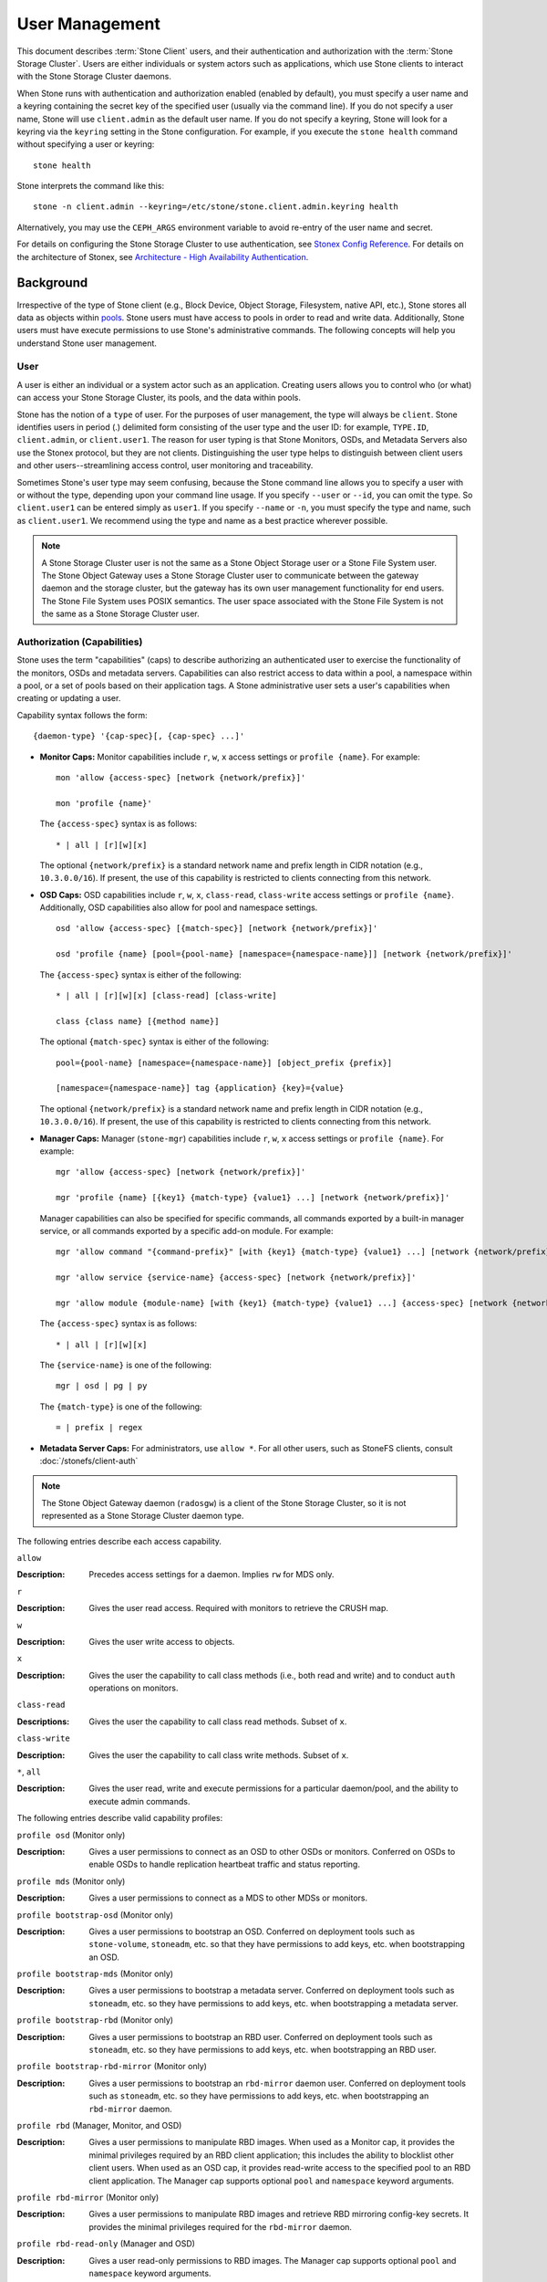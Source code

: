 .. _user-management:

=================
 User Management
=================

This document describes :term:`Stone Client` users, and their authentication and
authorization with the :term:`Stone Storage Cluster`. Users are either
individuals or system actors such as applications, which use Stone clients to
interact with the Stone Storage Cluster daemons.

.. ditaa::
            +-----+
            | {o} |
            |     |
            +--+--+       /---------\               /---------\
               |          |  Stone   |               |  Stone   |
            ---+---*----->|         |<------------->|         |
               |     uses | Clients |               | Servers |
               |          \---------/               \---------/
            /--+--\
            |     |
            |     |
             actor


When Stone runs with authentication and authorization enabled (enabled by
default), you must specify a user name and a keyring containing the secret key
of the specified user (usually via the command line). If you do not specify a
user name, Stone will use ``client.admin`` as the default user name. If you do
not specify a keyring, Stone will look for a keyring via the ``keyring`` setting
in the Stone configuration. For example, if you execute the ``stone health``
command without specifying a user or keyring::

	stone health

Stone interprets the command like this::

	stone -n client.admin --keyring=/etc/stone/stone.client.admin.keyring health

Alternatively, you may use the ``CEPH_ARGS`` environment variable to avoid
re-entry of the user name and secret.

For details on configuring the Stone Storage Cluster to use authentication,
see `Stonex Config Reference`_. For details on the architecture of Stonex, see
`Architecture - High Availability Authentication`_.

Background
==========

Irrespective of the type of Stone client (e.g., Block Device, Object Storage,
Filesystem, native API, etc.), Stone stores all data as objects within `pools`_.
Stone users must have access to pools in order to read and write data.
Additionally, Stone users must have execute permissions to use Stone's
administrative commands. The following concepts will help you understand Stone
user management.

User
----

A user is either an individual or a system actor such as an application.
Creating users allows you to control who (or what) can access your Stone Storage
Cluster, its pools, and the data within pools.

Stone has the notion of a ``type`` of user. For the purposes of user management,
the type will always be ``client``. Stone identifies users in period (.)
delimited form consisting of the user type and the user ID: for example,
``TYPE.ID``, ``client.admin``, or ``client.user1``. The reason for user typing
is that Stone Monitors, OSDs, and Metadata Servers also use the Stonex protocol,
but they are not clients. Distinguishing the user type helps to distinguish
between client users and other users--streamlining access control, user
monitoring and traceability.

Sometimes Stone's user type may seem confusing, because the Stone command line
allows you to specify a user with or without the type, depending upon your
command line usage. If you specify ``--user`` or ``--id``, you can omit the
type. So ``client.user1`` can be entered simply as ``user1``. If you specify
``--name`` or ``-n``, you must specify the type and name, such as
``client.user1``. We recommend using the type and name as a best practice
wherever possible.

.. note:: A Stone Storage Cluster user is not the same as a Stone Object Storage
   user or a Stone File System user. The Stone Object Gateway uses a Stone Storage
   Cluster user to communicate between the gateway daemon and the storage
   cluster, but the gateway has its own user management functionality for end
   users. The Stone File System uses POSIX semantics. The user space associated
   with the Stone File System is not the same as a Stone Storage Cluster user.



Authorization (Capabilities)
----------------------------

Stone uses the term "capabilities" (caps) to describe authorizing an
authenticated user to exercise the functionality of the monitors, OSDs and
metadata servers. Capabilities can also restrict access to data within a pool,
a namespace within a pool, or a set of pools based on their application tags.
A Stone administrative user sets a user's capabilities when creating or updating
a user.

Capability syntax follows the form::

	{daemon-type} '{cap-spec}[, {cap-spec} ...]'

- **Monitor Caps:** Monitor capabilities include ``r``, ``w``, ``x`` access
  settings or ``profile {name}``. For example::

	mon 'allow {access-spec} [network {network/prefix}]'

	mon 'profile {name}'

  The ``{access-spec}`` syntax is as follows: ::

        * | all | [r][w][x]

  The optional ``{network/prefix}`` is a standard network name and
  prefix length in CIDR notation (e.g., ``10.3.0.0/16``).  If present,
  the use of this capability is restricted to clients connecting from
  this network.

- **OSD Caps:** OSD capabilities include ``r``, ``w``, ``x``, ``class-read``,
  ``class-write`` access settings or ``profile {name}``. Additionally, OSD
  capabilities also allow for pool and namespace settings. ::

	osd 'allow {access-spec} [{match-spec}] [network {network/prefix}]'

	osd 'profile {name} [pool={pool-name} [namespace={namespace-name}]] [network {network/prefix}]'

  The ``{access-spec}`` syntax is either of the following: ::

        * | all | [r][w][x] [class-read] [class-write]

        class {class name} [{method name}]

  The optional ``{match-spec}`` syntax is either of the following: ::

        pool={pool-name} [namespace={namespace-name}] [object_prefix {prefix}]

        [namespace={namespace-name}] tag {application} {key}={value}

  The optional ``{network/prefix}`` is a standard network name and
  prefix length in CIDR notation (e.g., ``10.3.0.0/16``).  If present,
  the use of this capability is restricted to clients connecting from
  this network.

- **Manager Caps:** Manager (``stone-mgr``) capabilities include
  ``r``, ``w``, ``x`` access settings or ``profile {name}``. For example: ::

	mgr 'allow {access-spec} [network {network/prefix}]'

	mgr 'profile {name} [{key1} {match-type} {value1} ...] [network {network/prefix}]'

  Manager capabilities can also be specified for specific commands,
  all commands exported by a built-in manager service, or all commands
  exported by a specific add-on module. For example: ::

        mgr 'allow command "{command-prefix}" [with {key1} {match-type} {value1} ...] [network {network/prefix}]'

        mgr 'allow service {service-name} {access-spec} [network {network/prefix}]'

        mgr 'allow module {module-name} [with {key1} {match-type} {value1} ...] {access-spec} [network {network/prefix}]'

  The ``{access-spec}`` syntax is as follows: ::

        * | all | [r][w][x]

  The ``{service-name}`` is one of the following: ::

        mgr | osd | pg | py

  The ``{match-type}`` is one of the following: ::

        = | prefix | regex

- **Metadata Server Caps:** For administrators, use ``allow *``.  For all
  other users, such as StoneFS clients, consult :doc:`/stonefs/client-auth`


.. note:: The Stone Object Gateway daemon (``radosgw``) is a client of the
          Stone Storage Cluster, so it is not represented as a Stone Storage
          Cluster daemon type.

The following entries describe each access capability.

``allow``

:Description: Precedes access settings for a daemon. Implies ``rw``
              for MDS only.


``r``

:Description: Gives the user read access. Required with monitors to retrieve
              the CRUSH map.


``w``

:Description: Gives the user write access to objects.


``x``

:Description: Gives the user the capability to call class methods
              (i.e., both read and write) and to conduct ``auth``
              operations on monitors.


``class-read``

:Descriptions: Gives the user the capability to call class read methods.
               Subset of ``x``.


``class-write``

:Description: Gives the user the capability to call class write methods.
              Subset of ``x``.


``*``, ``all``

:Description: Gives the user read, write and execute permissions for a
              particular daemon/pool, and the ability to execute
              admin commands.

The following entries describe valid capability profiles:

``profile osd`` (Monitor only)

:Description: Gives a user permissions to connect as an OSD to other OSDs or
              monitors. Conferred on OSDs to enable OSDs to handle replication
              heartbeat traffic and status reporting.


``profile mds`` (Monitor only)

:Description: Gives a user permissions to connect as a MDS to other MDSs or
              monitors.


``profile bootstrap-osd`` (Monitor only)

:Description: Gives a user permissions to bootstrap an OSD. Conferred on
              deployment tools such as ``stone-volume``, ``stoneadm``, etc.
              so that they have permissions to add keys, etc. when
              bootstrapping an OSD.


``profile bootstrap-mds`` (Monitor only)

:Description: Gives a user permissions to bootstrap a metadata server.
              Conferred on deployment tools such as ``stoneadm``, etc.
              so they have permissions to add keys, etc. when bootstrapping
              a metadata server.

``profile bootstrap-rbd`` (Monitor only)

:Description: Gives a user permissions to bootstrap an RBD user.
              Conferred on deployment tools such as ``stoneadm``, etc.
              so they have permissions to add keys, etc. when bootstrapping
              an RBD user.

``profile bootstrap-rbd-mirror`` (Monitor only)

:Description: Gives a user permissions to bootstrap an ``rbd-mirror`` daemon
              user. Conferred on deployment tools such as ``stoneadm``, etc.
              so they have permissions to add keys, etc. when bootstrapping
              an ``rbd-mirror`` daemon.

``profile rbd`` (Manager, Monitor, and OSD)

:Description: Gives a user permissions to manipulate RBD images. When used
              as a Monitor cap, it provides the minimal privileges required
              by an RBD client application; this includes the ability
	      to blocklist other client users. When used as an OSD cap, it
              provides read-write access to the specified pool to an
	      RBD client application. The Manager cap supports optional
              ``pool`` and ``namespace`` keyword arguments.

``profile rbd-mirror`` (Monitor only)

:Description: Gives a user permissions to manipulate RBD images and retrieve
              RBD mirroring config-key secrets. It provides the minimal
              privileges required for the ``rbd-mirror`` daemon.

``profile rbd-read-only`` (Manager and OSD)

:Description: Gives a user read-only permissions to RBD images. The Manager
              cap supports optional ``pool`` and ``namespace`` keyword
              arguments.

``profile simple-rados-client`` (Monitor only)

:Description: Gives a user read-only permissions for monitor, OSD, and PG data.
              Intended for use by direct librados client applications.

``profile simple-rados-client-with-blocklist`` (Monitor only)

:Description: Gives a user read-only permissions for monitor, OSD, and PG data.
              Intended for use by direct librados client applications. Also
              includes permission to add blocklist entries to build HA
              applications.

``profile fs-client`` (Monitor only)

:Description: Gives a user read-only permissions for monitor, OSD, PG, and MDS
              data.  Intended for StoneFS clients.

``profile role-definer`` (Monitor and Auth)

:Description: Gives a user **all** permissions for the auth subsystem, read-only
              access to monitors, and nothing else.  Useful for automation
              tools.  Do not assign this unless you really, **really** know what
              you're doing as the security ramifications are substantial and
              pervasive.

``profile crash`` (Monitor only)

:Description: Gives a user read-only access to monitors, used in conjunction
              with the manager ``crash`` module when collecting daemon crash
              dumps for later analysis.

Pool
----

A pool is a logical partition where users store data.
In Stone deployments, it is common to create a pool as a logical partition for
similar types of data. For example, when deploying Stone as a backend for
OpenStack, a typical deployment would have pools for volumes, images, backups
and virtual machines, and users such as ``client.glance``, ``client.cinder``,
etc.

Application Tags
----------------

Access may be restricted to specific pools as defined by their application
metadata. The ``*`` wildcard may be used for the ``key`` argument, the
``value`` argument, or both. ``all`` is a synony for ``*``.

Namespace
---------

Objects within a pool can be associated to a namespace--a logical group of
objects within the pool. A user's access to a pool can be associated with a
namespace such that reads and writes by the user take place only within the
namespace. Objects written to a namespace within the pool can only be accessed
by users who have access to the namespace.

.. note:: Namespaces are primarily useful for applications written on top of
   ``librados`` where the logical grouping can alleviate the need to create
   different pools. Stone Object Gateway (from ``luminous``) uses namespaces for various
   metadata objects.

The rationale for namespaces is that pools can be a computationally expensive
method of segregating data sets for the purposes of authorizing separate sets
of users. For example, a pool should have ~100 placement groups per OSD. So an
exemplary cluster with 1000 OSDs would have 100,000 placement groups for one
pool. Each pool would create another 100,000 placement groups in the exemplary
cluster. By contrast, writing an object to a namespace simply associates the
namespace to the object name with out the computational overhead of a separate
pool. Rather than creating a separate pool for a user or set of users, you may
use a namespace. **Note:** Only available using ``librados`` at this time.

Access may be restricted to specific RADOS namespaces using the ``namespace``
capability. Limited globbing of namespaces is supported; if the last character
of the specified namespace is ``*``, then access is granted to any namespace
starting with the provided argument.

Managing Users
==============

User management functionality provides Stone Storage Cluster administrators with
the ability to create, update and delete users directly in the Stone Storage
Cluster.

When you create or delete users in the Stone Storage Cluster, you may need to
distribute keys to clients so that they can be added to keyrings. See `Keyring
Management`_ for details.

List Users
----------

To list the users in your cluster, execute the following::

	stone auth ls

Stone will list out all users in your cluster. For example, in a two-node
exemplary cluster, ``stone auth ls`` will output something that looks like
this::

	installed auth entries:

	osd.0
		key: AQCvCbtToC6MDhAATtuT70Sl+DymPCfDSsyV4w==
		caps: [mon] allow profile osd
		caps: [osd] allow *
	osd.1
		key: AQC4CbtTCFJBChAAVq5spj0ff4eHZICxIOVZeA==
		caps: [mon] allow profile osd
		caps: [osd] allow *
	client.admin
		key: AQBHCbtT6APDHhAA5W00cBchwkQjh3dkKsyPjw==
		caps: [mds] allow
		caps: [mon] allow *
		caps: [osd] allow *
	client.bootstrap-mds
		key: AQBICbtTOK9uGBAAdbe5zcIGHZL3T/u2g6EBww==
		caps: [mon] allow profile bootstrap-mds
	client.bootstrap-osd
		key: AQBHCbtT4GxqORAADE5u7RkpCN/oo4e5W0uBtw==
		caps: [mon] allow profile bootstrap-osd


Note that the ``TYPE.ID`` notation for users applies such that ``osd.0`` is a
user of type ``osd`` and its ID is ``0``, ``client.admin`` is a user of type
``client`` and its ID is ``admin`` (i.e., the default ``client.admin`` user).
Note also that each entry has a ``key: <value>`` entry, and one or more
``caps:`` entries.

You may use the ``-o {filename}`` option with ``stone auth ls`` to
save the output to a file.


Get a User
----------

To retrieve a specific user, key and capabilities, execute the
following::

	stone auth get {TYPE.ID}

For example::

	stone auth get client.admin

You may also use the ``-o {filename}`` option with ``stone auth get`` to
save the output to a file. Developers may also execute the following::

	stone auth export {TYPE.ID}

The ``auth export`` command is identical to ``auth get``.

Add a User
----------

Adding a user creates a username (i.e., ``TYPE.ID``), a secret key and
any capabilities included in the command you use to create the user.

A user's key enables the user to authenticate with the Stone Storage Cluster.
The user's capabilities authorize the user to read, write, or execute on Stone
monitors (``mon``), Stone OSDs (``osd``) or Stone Metadata  Servers (``mds``).

There are a few ways to add a user:

- ``stone auth add``: This command is the canonical way to add a user. It
  will create the user, generate a key and add any specified capabilities.

- ``stone auth get-or-create``: This command is often the most convenient way
  to create a user, because it returns a keyfile format with the user name
  (in brackets) and the key. If the user already exists, this command
  simply returns the user name and key in the keyfile format. You may use the
  ``-o {filename}`` option to save the output to a file.

- ``stone auth get-or-create-key``: This command is a convenient way to create
  a user and return the user's key (only). This is useful for clients that
  need the key only (e.g., libvirt). If the user already exists, this command
  simply returns the key. You may use the ``-o {filename}`` option to save the
  output to a file.

When creating client users, you may create a user with no capabilities. A user
with no capabilities is useless beyond mere authentication, because the client
cannot retrieve the cluster map from the monitor. However, you can create a
user with no capabilities if you wish to defer adding capabilities later using
the ``stone auth caps`` command.

A typical user has at least read capabilities on the Stone monitor and
read and write capability on Stone OSDs. Additionally, a user's OSD permissions
are often restricted to accessing a particular pool. ::

	stone auth add client.john mon 'allow r' osd 'allow rw pool=liverpool'
	stone auth get-or-create client.paul mon 'allow r' osd 'allow rw pool=liverpool'
	stone auth get-or-create client.george mon 'allow r' osd 'allow rw pool=liverpool' -o george.keyring
	stone auth get-or-create-key client.ringo mon 'allow r' osd 'allow rw pool=liverpool' -o ringo.key


.. important:: If you provide a user with capabilities to OSDs, but you DO NOT
   restrict access to particular pools, the user will have access to ALL
   pools in the cluster!


.. _modify-user-capabilities:

Modify User Capabilities
------------------------

The ``stone auth caps`` command allows you to specify a user and change the
user's capabilities. Setting new capabilities will overwrite current capabilities.
To view current capabilities run ``stone auth get USERTYPE.USERID``.  To add
capabilities, you should also specify the existing capabilities when using the form::

	stone auth caps USERTYPE.USERID {daemon} 'allow [r|w|x|*|...] [pool={pool-name}] [namespace={namespace-name}]' [{daemon} 'allow [r|w|x|*|...] [pool={pool-name}] [namespace={namespace-name}]']

For example::

	stone auth get client.john
	stone auth caps client.john mon 'allow r' osd 'allow rw pool=liverpool'
	stone auth caps client.paul mon 'allow rw' osd 'allow rwx pool=liverpool'
	stone auth caps client.brian-manager mon 'allow *' osd 'allow *'

See `Authorization (Capabilities)`_ for additional details on capabilities.

Delete a User
-------------

To delete a user, use ``stone auth del``::

	stone auth del {TYPE}.{ID}

Where ``{TYPE}`` is one of ``client``, ``osd``, ``mon``, or ``mds``,
and ``{ID}`` is the user name or ID of the daemon.


Print a User's Key
------------------

To print a user's authentication key to standard output, execute the following::

	stone auth print-key {TYPE}.{ID}

Where ``{TYPE}`` is one of ``client``, ``osd``, ``mon``, or ``mds``,
and ``{ID}`` is the user name or ID of the daemon.

Printing a user's key is useful when you need to populate client
software with a user's key  (e.g., libvirt). ::

	mount -t stone serverhost:/ mountpoint -o name=client.user,secret=`stone auth print-key client.user`

Import a User(s)
----------------

To import one or more users, use ``stone auth import`` and
specify a keyring::

	stone auth import -i /path/to/keyring

For example::

	sudo stone auth import -i /etc/stone/stone.keyring


.. note:: The Stone storage cluster will add new users, their keys and their
   capabilities and will update existing users, their keys and their
   capabilities.

Keyring Management
==================

When you access Stone via a Stone client, the Stone client will look for a local
keyring. Stone presets the ``keyring`` setting with the following four keyring
names by default so you don't have to set them in your Stone configuration file
unless you want to override the defaults (not recommended):

- ``/etc/stone/$cluster.$name.keyring``
- ``/etc/stone/$cluster.keyring``
- ``/etc/stone/keyring``
- ``/etc/stone/keyring.bin``

The ``$cluster`` metavariable is your Stone cluster name as defined by the
name of the Stone configuration file (i.e., ``stone.conf`` means the cluster name
is ``stone``; thus, ``stone.keyring``). The ``$name`` metavariable is the user
type and user ID (e.g., ``client.admin``; thus, ``stone.client.admin.keyring``).

.. note:: When executing commands that read or write to ``/etc/stone``, you may
   need to use ``sudo`` to execute the command as ``root``.

After you create a user (e.g., ``client.ringo``), you must get the key and add
it to a keyring on a Stone client so that the user can access the Stone Storage
Cluster.

The `User Management`_ section details how to list, get, add, modify and delete
users directly in the Stone Storage Cluster. However, Stone also provides the
``stone-authtool`` utility to allow you to manage keyrings from a Stone client.

Create a Keyring
----------------

When you use the procedures in the `Managing Users`_ section to create users,
you need to provide user keys to the Stone client(s) so that the Stone client
can retrieve the key for the specified user and authenticate with the Stone
Storage Cluster. Stone Clients access keyrings to lookup a user name and
retrieve the user's key.

The ``stone-authtool`` utility allows you to create a keyring. To create an
empty keyring, use ``--create-keyring`` or ``-C``. For example::

	stone-authtool --create-keyring /path/to/keyring

When creating a keyring with multiple users, we recommend using the cluster name
(e.g., ``$cluster.keyring``) for the keyring filename and saving it in the
``/etc/stone`` directory so that the ``keyring`` configuration default setting
will pick up the filename without requiring you to specify it in the local copy
of your Stone configuration file. For example, create ``stone.keyring`` by
executing the following::

	sudo stone-authtool -C /etc/stone/stone.keyring

When creating a keyring with a single user, we recommend using the cluster name,
the user type and the user name and saving it in the ``/etc/stone`` directory.
For example, ``stone.client.admin.keyring`` for the ``client.admin`` user.

To create a keyring in ``/etc/stone``, you must do so as ``root``. This means
the file will have ``rw`` permissions for the ``root`` user only, which is
appropriate when the keyring contains administrator keys. However, if you
intend to use the keyring for a particular user or group of users, ensure
that you execute ``chown`` or ``chmod`` to establish appropriate keyring
ownership and access.

Add a User to a Keyring
-----------------------

When you  `Add a User`_ to the Stone Storage Cluster, you can use the `Get a
User`_ procedure to retrieve a user, key and capabilities and save the user to a
keyring.

When you only want to use one user per keyring, the `Get a User`_ procedure with
the ``-o`` option will save the output in the keyring file format. For example,
to create a keyring for the ``client.admin`` user, execute the following::

	sudo stone auth get client.admin -o /etc/stone/stone.client.admin.keyring

Notice that we use the recommended file format for an individual user.

When you want to import users to a keyring, you can use ``stone-authtool``
to specify the destination keyring and the source keyring.
For example::

	sudo stone-authtool /etc/stone/stone.keyring --import-keyring /etc/stone/stone.client.admin.keyring

Create a User
-------------

Stone provides the `Add a User`_ function to create a user directly in the Stone
Storage Cluster. However, you can also create a user, keys and capabilities
directly on a Stone client keyring. Then, you can import the user to the Stone
Storage Cluster. For example::

	sudo stone-authtool -n client.ringo --cap osd 'allow rwx' --cap mon 'allow rwx' /etc/stone/stone.keyring

See `Authorization (Capabilities)`_ for additional details on capabilities.

You can also create a keyring and add a new user to the keyring simultaneously.
For example::

	sudo stone-authtool -C /etc/stone/stone.keyring -n client.ringo --cap osd 'allow rwx' --cap mon 'allow rwx' --gen-key

In the foregoing scenarios, the new user ``client.ringo`` is only in the
keyring. To add the new user to the Stone Storage Cluster, you must still add
the new user to the Stone Storage Cluster. ::

	sudo stone auth add client.ringo -i /etc/stone/stone.keyring

Modify a User
-------------

To modify the capabilities of a user record in a keyring, specify the keyring,
and the user followed by the capabilities. For example::

	sudo stone-authtool /etc/stone/stone.keyring -n client.ringo --cap osd 'allow rwx' --cap mon 'allow rwx'

To update the user to the Stone Storage Cluster, you must update the user
in the keyring to the user entry in the Stone Storage Cluster. ::

	sudo stone auth import -i /etc/stone/stone.keyring

See `Import a User(s)`_ for details on updating a Stone Storage Cluster user
from a keyring.

You may also `Modify User Capabilities`_ directly in the cluster, store the
results to a keyring file; then, import the keyring into your main
``stone.keyring`` file.

Command Line Usage
==================

Stone supports the following usage for user name and secret:

``--id`` | ``--user``

:Description: Stone identifies users with a type and an ID (e.g., ``TYPE.ID`` or
              ``client.admin``, ``client.user1``). The ``id``, ``name`` and
              ``-n`` options enable you to specify the ID portion of the user
              name (e.g., ``admin``, ``user1``, ``foo``, etc.). You can specify
              the user with the ``--id`` and omit the type. For example,
              to specify user ``client.foo`` enter the following::

               stone --id foo --keyring /path/to/keyring health
               stone --user foo --keyring /path/to/keyring health


``--name`` | ``-n``

:Description: Stone identifies users with a type and an ID (e.g., ``TYPE.ID`` or
              ``client.admin``, ``client.user1``). The ``--name`` and ``-n``
              options enables you to specify the fully qualified user name.
              You must specify the user type (typically ``client``) with the
              user ID. For example::

               stone --name client.foo --keyring /path/to/keyring health
               stone -n client.foo --keyring /path/to/keyring health


``--keyring``

:Description: The path to the keyring containing one or more user name and
              secret. The ``--secret`` option provides the same functionality,
              but it does not work with Stone RADOS Gateway, which uses
              ``--secret`` for another purpose. You may retrieve a keyring with
              ``stone auth get-or-create`` and store it locally. This is a
              preferred approach, because you can switch user names without
              switching the keyring path. For example::

               sudo rbd map --id foo --keyring /path/to/keyring mypool/myimage


.. _pools: ../pools

Limitations
===========

The ``stonex`` protocol authenticates Stone clients and servers to each other.  It
is not intended to handle authentication of human users or application programs
run on their behalf.  If that effect is required to handle your access control
needs, you must have another mechanism, which is likely to be specific to the
front end used to access the Stone object store.  This other mechanism has the
role of ensuring that only acceptable users and programs are able to run on the
machine that Stone will permit to access its object store.

The keys used to authenticate Stone clients and servers are typically stored in
a plain text file with appropriate permissions in a trusted host.

.. important:: Storing keys in plaintext files has security shortcomings, but
   they are difficult to avoid, given the basic authentication methods Stone
   uses in the background. Those setting up Stone systems should be aware of
   these shortcomings.

In particular, arbitrary user machines, especially portable machines, should not
be configured to interact directly with Stone, since that mode of use would
require the storage of a plaintext authentication key on an insecure machine.
Anyone  who stole that machine or obtained surreptitious access to it could
obtain the key that will allow them to authenticate their own machines to Stone.

Rather than permitting potentially insecure machines to access a Stone object
store directly,  users should be required to sign in to a trusted machine in
your environment using a method  that provides sufficient security for your
purposes.  That trusted machine will store the plaintext Stone keys for the
human users.  A future version of Stone may address these particular
authentication issues more fully.

At the moment, none of the Stone authentication protocols provide secrecy for
messages in transit. Thus, an eavesdropper on the wire can hear and understand
all data sent between clients and servers in Stone, even if it cannot create or
alter them. Further, Stone does not include options to encrypt user data in the
object store. Users can hand-encrypt and store their own data in the Stone
object store, of course, but Stone provides no features to perform object
encryption itself. Those storing sensitive data in Stone should consider
encrypting their data before providing it  to the Stone system.


.. _Architecture - High Availability Authentication: ../../../architecture#high-availability-authentication
.. _Stonex Config Reference: ../../configuration/auth-config-ref
